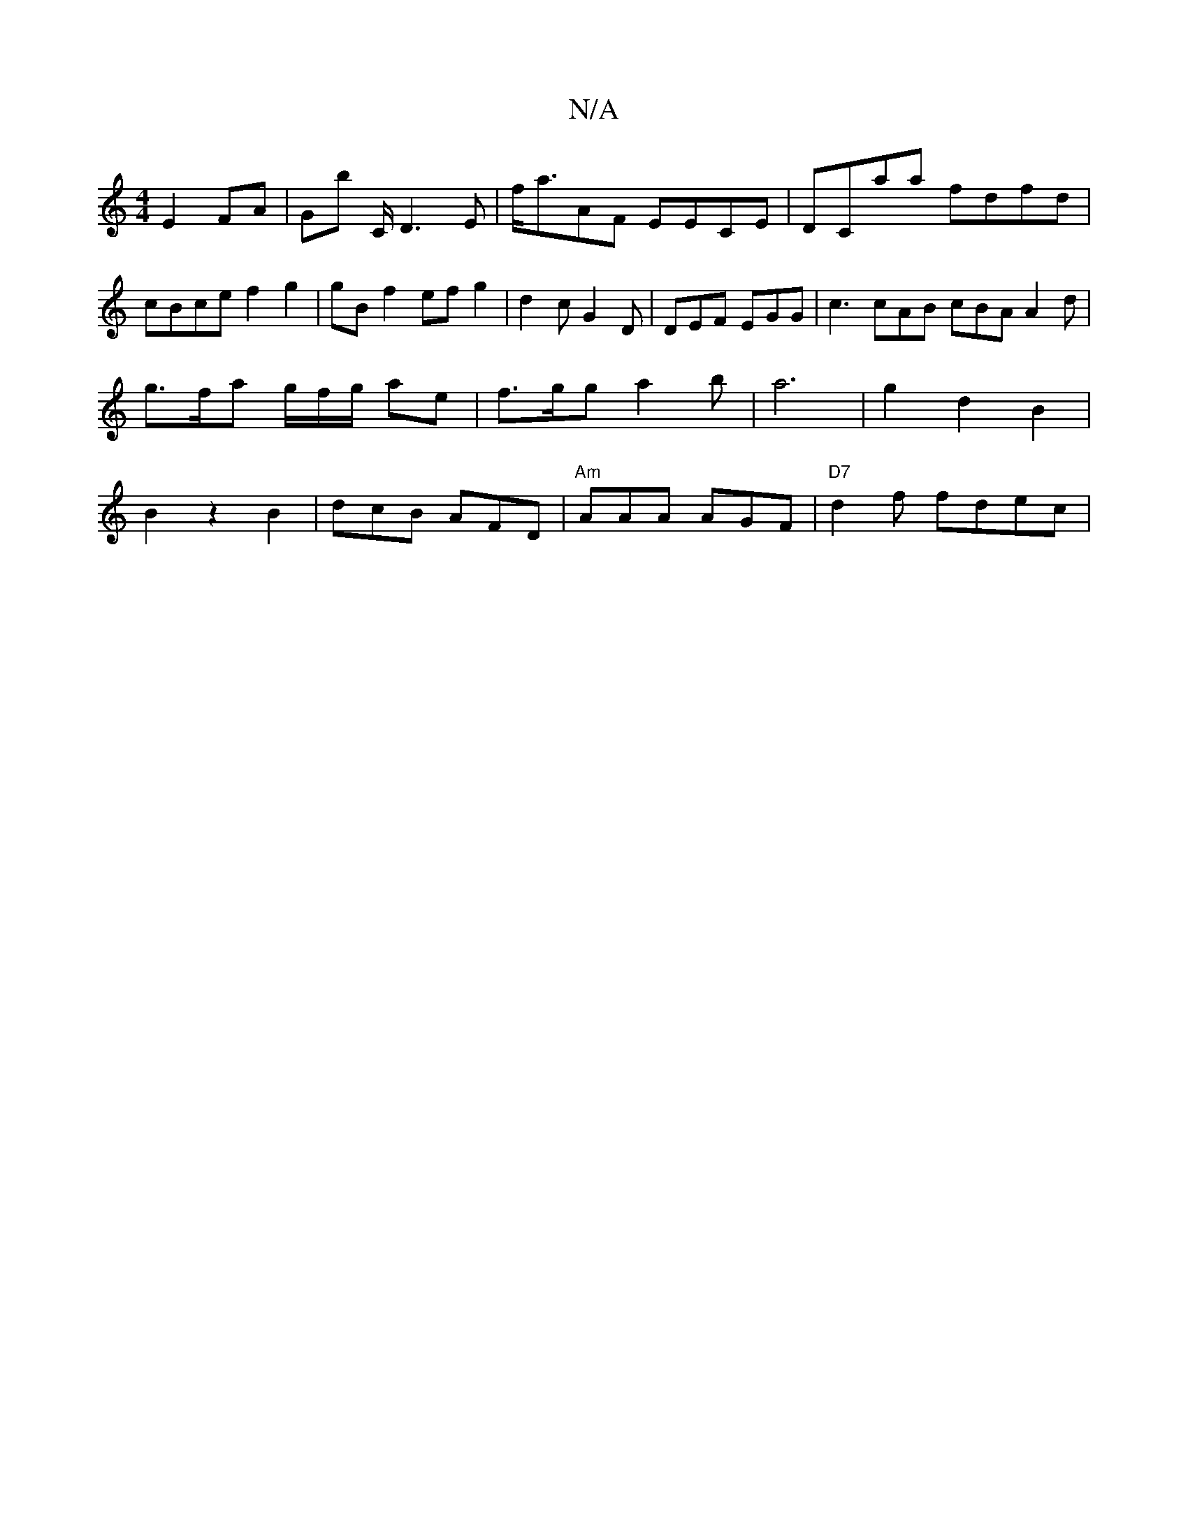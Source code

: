 X:1
T:N/A
M:4/4
R:N/A
K:Cmajor
 E2 FA | Gb C/2D3 E | f<aAF EECE | DCaa fdfd | cBce f2 g2 | gB f2 ef g2 | d2 c G2 D | DEF EGG | c3 cAB cBA A2 d | g>fa g/f/g/ ae | f>gg a2 b|a6-|g2d2B2|B2z2B2| dcB AFD | "Am"AAA AGF | "D7"d2 f fdec | 